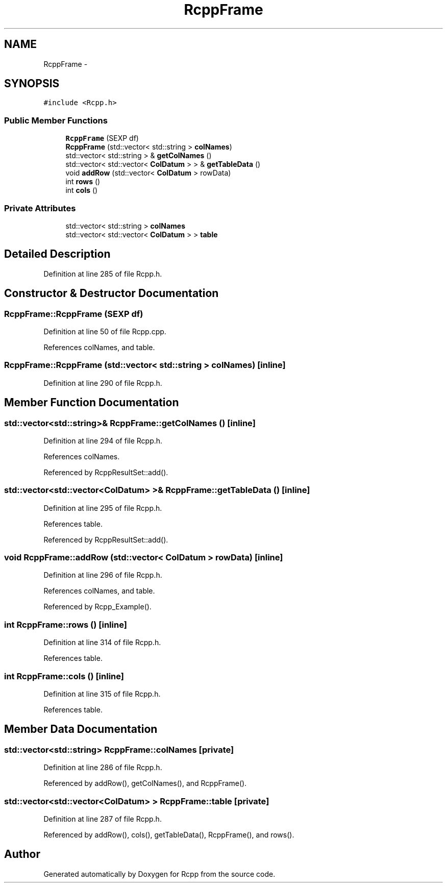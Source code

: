 .TH "RcppFrame" 3 "24 Feb 2009" "Rcpp" \" -*- nroff -*-
.ad l
.nh
.SH NAME
RcppFrame \- 
.SH SYNOPSIS
.br
.PP
\fC#include <Rcpp.h>\fP
.PP
.SS "Public Member Functions"

.in +1c
.ti -1c
.RI "\fBRcppFrame\fP (SEXP df)"
.br
.ti -1c
.RI "\fBRcppFrame\fP (std::vector< std::string > \fBcolNames\fP)"
.br
.ti -1c
.RI "std::vector< std::string > & \fBgetColNames\fP ()"
.br
.ti -1c
.RI "std::vector< std::vector< \fBColDatum\fP > > & \fBgetTableData\fP ()"
.br
.ti -1c
.RI "void \fBaddRow\fP (std::vector< \fBColDatum\fP > rowData)"
.br
.ti -1c
.RI "int \fBrows\fP ()"
.br
.ti -1c
.RI "int \fBcols\fP ()"
.br
.in -1c
.SS "Private Attributes"

.in +1c
.ti -1c
.RI "std::vector< std::string > \fBcolNames\fP"
.br
.ti -1c
.RI "std::vector< std::vector< \fBColDatum\fP > > \fBtable\fP"
.br
.in -1c
.SH "Detailed Description"
.PP 
Definition at line 285 of file Rcpp.h.
.SH "Constructor & Destructor Documentation"
.PP 
.SS "RcppFrame::RcppFrame (SEXP df)"
.PP
Definition at line 50 of file Rcpp.cpp.
.PP
References colNames, and table.
.SS "RcppFrame::RcppFrame (std::vector< std::string > colNames)\fC [inline]\fP"
.PP
Definition at line 290 of file Rcpp.h.
.SH "Member Function Documentation"
.PP 
.SS "std::vector<std::string>& RcppFrame::getColNames ()\fC [inline]\fP"
.PP
Definition at line 294 of file Rcpp.h.
.PP
References colNames.
.PP
Referenced by RcppResultSet::add().
.SS "std::vector<std::vector<\fBColDatum\fP> >& RcppFrame::getTableData ()\fC [inline]\fP"
.PP
Definition at line 295 of file Rcpp.h.
.PP
References table.
.PP
Referenced by RcppResultSet::add().
.SS "void RcppFrame::addRow (std::vector< \fBColDatum\fP > rowData)\fC [inline]\fP"
.PP
Definition at line 296 of file Rcpp.h.
.PP
References colNames, and table.
.PP
Referenced by Rcpp_Example().
.SS "int RcppFrame::rows ()\fC [inline]\fP"
.PP
Definition at line 314 of file Rcpp.h.
.PP
References table.
.SS "int RcppFrame::cols ()\fC [inline]\fP"
.PP
Definition at line 315 of file Rcpp.h.
.PP
References table.
.SH "Member Data Documentation"
.PP 
.SS "std::vector<std::string> \fBRcppFrame::colNames\fP\fC [private]\fP"
.PP
Definition at line 286 of file Rcpp.h.
.PP
Referenced by addRow(), getColNames(), and RcppFrame().
.SS "std::vector<std::vector<\fBColDatum\fP> > \fBRcppFrame::table\fP\fC [private]\fP"
.PP
Definition at line 287 of file Rcpp.h.
.PP
Referenced by addRow(), cols(), getTableData(), RcppFrame(), and rows().

.SH "Author"
.PP 
Generated automatically by Doxygen for Rcpp from the source code.
